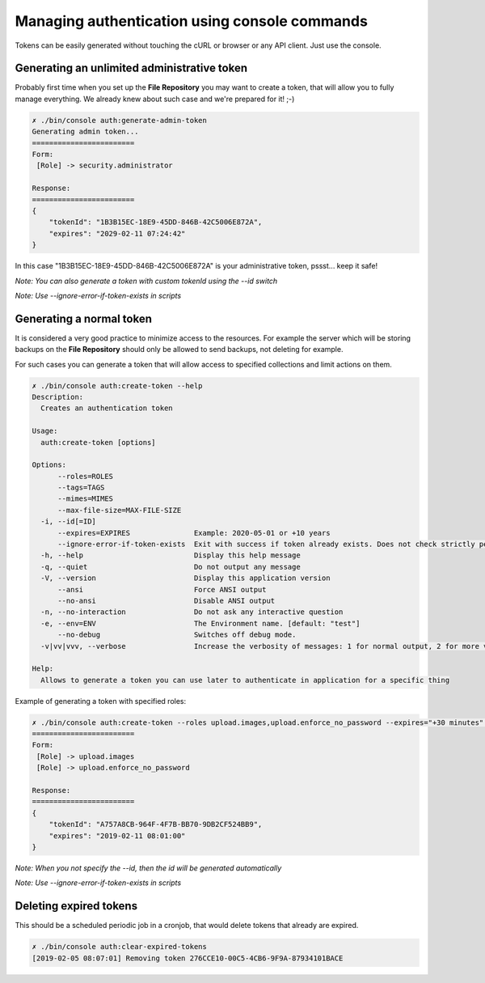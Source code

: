 Managing authentication using console commands
==============================================

Tokens can be easily generated without touching the cURL or browser or any API client.
Just use the console.

Generating an unlimited administrative token
--------------------------------------------

Probably first time when you set up the **File Repository** you may want to create a token, that will allow you to fully
manage everything. We already knew about such case and we're prepared for it! ;-)

.. code:: bash

    ✗ ./bin/console auth:generate-admin-token
    Generating admin token...
    ========================
    Form:
     [Role] -> security.administrator

    Response:
    ========================
    {
        "tokenId": "1B3B15EC-18E9-45DD-846B-42C5006E872A",
        "expires": "2029-02-11 07:24:42"
    }

In this case "1B3B15EC-18E9-45DD-846B-42C5006E872A" is your administrative token, pssst... keep it safe!

*Note: You can also generate a token with custom tokenId using the --id switch*

*Note: Use --ignore-error-if-token-exists in scripts*

Generating a normal token
-------------------------

It is considered a very good practice to minimize access to the resources. For example the server which will be storing
backups on the **File Repository** should only be allowed to send backups, not deleting for example.

For such cases you can generate a token that will allow access to specified collections and limit actions on them.

.. code:: bash

    ✗ ./bin/console auth:create-token --help
    Description:
      Creates an authentication token

    Usage:
      auth:create-token [options]

    Options:
          --roles=ROLES
          --tags=TAGS
          --mimes=MIMES
          --max-file-size=MAX-FILE-SIZE
      -i, --id[=ID]
          --expires=EXPIRES               Example: 2020-05-01 or +10 years
          --ignore-error-if-token-exists  Exit with success if token already exists. Does not check strictly permissions and other attributes, just the id.
      -h, --help                          Display this help message
      -q, --quiet                         Do not output any message
      -V, --version                       Display this application version
          --ansi                          Force ANSI output
          --no-ansi                       Disable ANSI output
      -n, --no-interaction                Do not ask any interactive question
      -e, --env=ENV                       The Environment name. [default: "test"]
          --no-debug                      Switches off debug mode.
      -v|vv|vvv, --verbose                Increase the verbosity of messages: 1 for normal output, 2 for more verbose output and 3 for debug

    Help:
      Allows to generate a token you can use later to authenticate in application for a specific thing


Example of generating a token with specified roles:

.. code:: bash

    ✗ ./bin/console auth:create-token --roles upload.images,upload.enforce_no_password --expires="+30 minutes" --id="A757A8CB-964F-4F7B-BB70-9DB2CF524BB9"
    ========================
    Form:
     [Role] -> upload.images
     [Role] -> upload.enforce_no_password

    Response:
    ========================
    {
        "tokenId": "A757A8CB-964F-4F7B-BB70-9DB2CF524BB9",
        "expires": "2019-02-11 08:01:00"
    }

*Note: When you not specify the --id, then the id will be generated automatically*

*Note: Use --ignore-error-if-token-exists in scripts*

Deleting expired tokens
-----------------------

This should be a scheduled periodic job in a cronjob, that would delete tokens that already are expired.

.. code:: bash

    ✗ ./bin/console auth:clear-expired-tokens
    [2019-02-05 08:07:01] Removing token 276CCE10-00C5-4CB6-9F9A-87934101BACE
